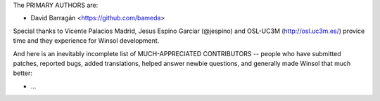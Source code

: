 The PRIMARY AUTHORS are:

- David Barragán    <https://github.com/bameda>

Special thanks to Vicente Palacios Madrid, Jesus Espino Garcíar (@jespino)
and OSL-UC3M (http://osl.uc3m.es/) provice time and they experience for
Winsol development.

And here is an inevitably incomplete list of MUCH-APPRECIATED CONTRIBUTORS --
people who have submitted patches, reported bugs, added translations, helped
answer newbie questions, and generally made Winsol that much better:

- ...
